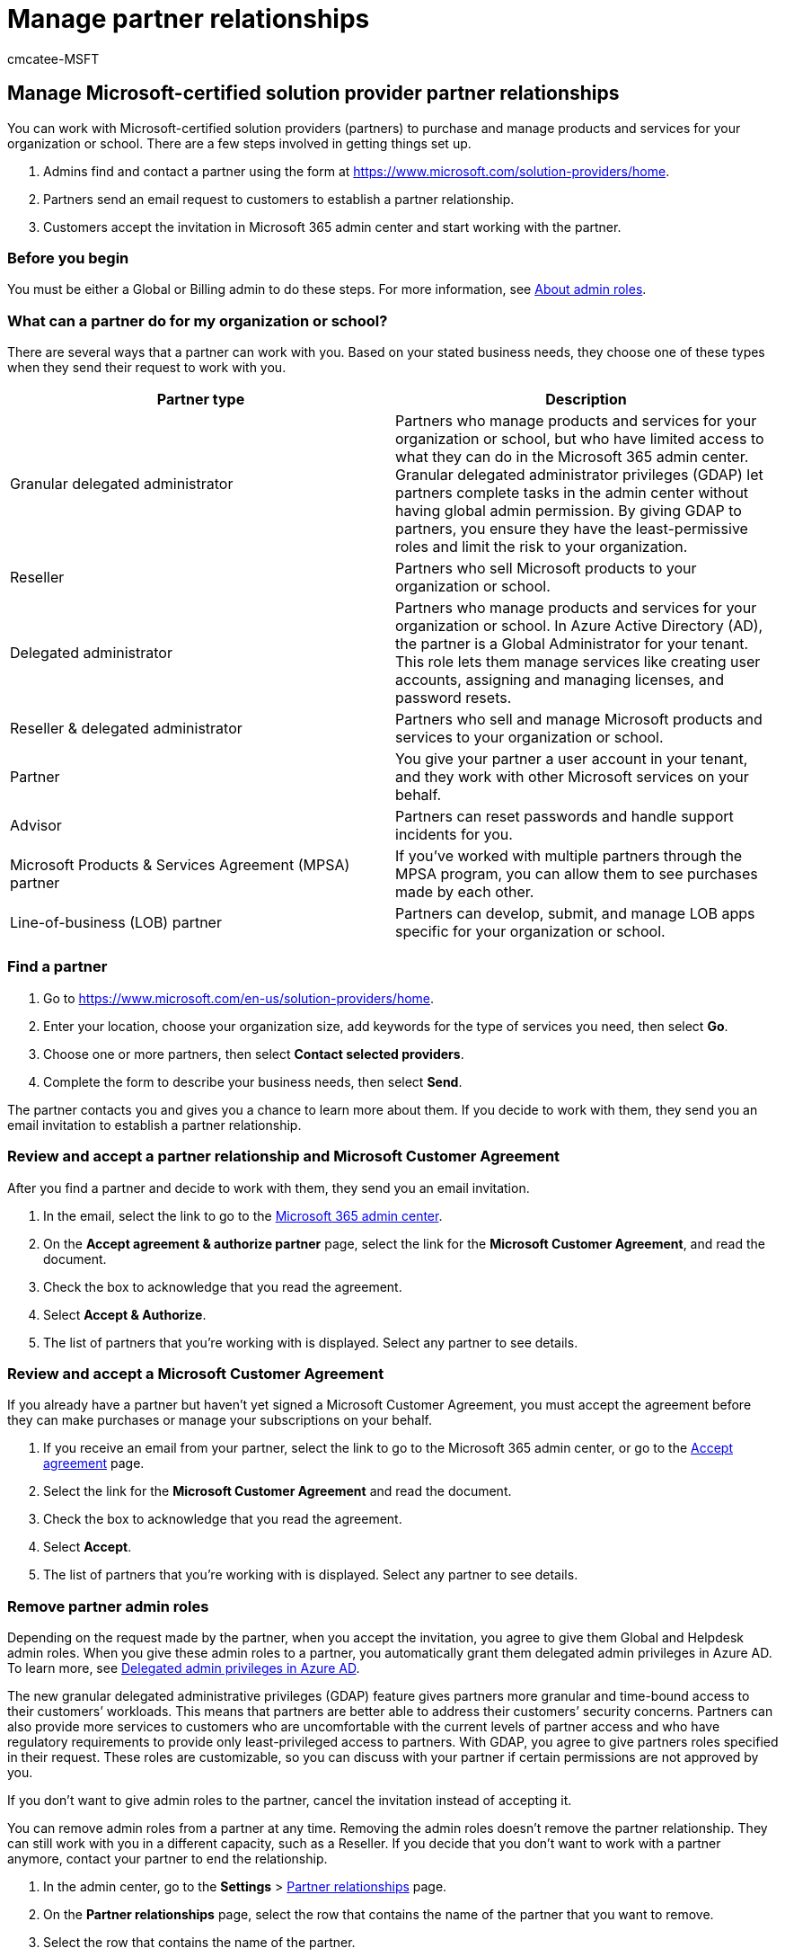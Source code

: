 = Manage partner relationships
:audience: Admin
:author: cmcatee-MSFT
:description: Learn how to work with Microsoft-certified solution providers (partners) to buy and manage products and services for your organization or school.
:f1.keywords: ["NOCSH"]
:manager: scotv
:ms.author: cmcatee
:ms.collection: ["M365-subscription-management", "Adm_O365"]
:ms.custom: ["commerce_subscriptions", "AdminSurgePortfolio", "admindeeplinkMAC"]
:ms.date: 02/04/2022
:ms.localizationpriority: medium
:ms.reviewer: tugu, jmueller
:ms.service: o365-administration
:ms.topic: article
:search.appverid: MET150

== Manage Microsoft-certified solution provider partner relationships

You can work with Microsoft-certified solution providers (partners) to purchase and manage products and services for your organization or school.
There are a few steps involved in getting things set up.

. Admins find and contact a partner using the form at https://www.microsoft.com/solution-providers/home.
. Partners send an email request to customers to establish a partner relationship.
. Customers accept the invitation in Microsoft 365 admin center and start working with the partner.

=== Before you begin

You must be either a Global or Billing admin to do these steps.
For more information, see xref:../admin/add-users/about-admin-roles.adoc[About admin roles].

=== What can a partner do for my organization or school?

There are several ways that a partner can work with you.
Based on your stated business needs, they choose one of these types when they send their request to work with you.

|===
| Partner type | Description

| Granular delegated administrator
| Partners who manage products and services for your organization or school, but who have limited access to what they can do in the Microsoft 365 admin center.
Granular delegated administrator privileges (GDAP) let partners complete tasks in the admin center without having global admin permission.
By giving GDAP to partners, you ensure they have the least-permissive roles and limit the risk to your organization.

| Reseller
| Partners who sell Microsoft products to your organization or school.

| Delegated administrator
| Partners who manage products and services for your organization or school.
In Azure Active Directory (AD), the partner is a Global Administrator for your tenant.
This role lets them manage services like creating user accounts, assigning and managing licenses, and password resets.

| Reseller & delegated administrator
| Partners who sell and manage Microsoft products and services to your organization or school.

| Partner
| You give your partner a user account in your tenant, and they work with other Microsoft services on your behalf.

| Advisor
| Partners can reset passwords and handle support incidents for you.

| Microsoft Products & Services Agreement (MPSA) partner
| If you've worked with multiple partners through the MPSA program, you can allow them to see purchases made by each other.

| Line-of-business (LOB) partner
| Partners can develop, submit, and manage LOB apps specific for your organization or school.
|===

=== Find a partner

. Go to https://www.microsoft.com/en-us/solution-providers/home.
. Enter your location, choose your organization size, add keywords for the type of services you need, then select *Go*.
. Choose one or more partners, then select *Contact selected providers*.
. Complete the form to describe your business needs, then select *Send*.

The partner contacts you and gives you a chance to learn more about them.
If you decide to work with them, they send you an email invitation to establish a partner relationship.

=== Review and accept a partner relationship and Microsoft Customer Agreement

After you find a partner and decide to work with them, they send you an email invitation.

. In the email, select the link to go to the https://go.microsoft.com/fwlink/p/?linkid=2024339[Microsoft 365 admin center].
. On the *Accept agreement & authorize partner* page, select the link for the *Microsoft Customer Agreement*, and read the document.
. Check the box to acknowledge that you read the agreement.
. Select *Accept & Authorize*.
. The list of partners that you're working with is displayed.
Select any partner to see details.

=== Review and accept a Microsoft Customer Agreement

If you already have a partner but haven't yet signed a Microsoft Customer Agreement, you must accept the agreement before they can make purchases or manage your subscriptions on your behalf.

. If you receive an email from your partner, select the link to go to the Microsoft 365 admin center, or go to the https://go.microsoft.com/fwlink/?linkid=2116573[Accept agreement] page.
. Select the link for the *Microsoft Customer Agreement* and read the document.
. Check the box to acknowledge that you read the agreement.
. Select *Accept*.
. The list of partners that you're working with is displayed.
Select any partner to see details.

=== Remove partner admin roles

Depending on the request made by the partner, when you accept the invitation, you agree to give them Global and Helpdesk admin roles.
When you give these admin roles to a partner, you automatically grant them delegated admin privileges in Azure AD.
To learn more, see link:/partner-center/customers_revoke_admin_privileges#delegated-admin-privileges-in-azure-ad[Delegated admin privileges in Azure AD].

The new granular delegated administrative privileges (GDAP) feature gives partners more granular and time-bound access to their customers`' workloads.
This means that partners are better able to address their customers`' security concerns.
Partners can also provide more services to customers who are uncomfortable with the current levels of partner access and who have regulatory requirements to provide only least-privileged access to partners.
With GDAP, you agree to give partners roles specified in their request.
These roles are customizable, so you can discuss with your partner if certain permissions are not approved by you.

If you don't want to give admin roles to the partner, cancel the invitation instead of accepting it.

You can remove admin roles from a partner at any time.
Removing the admin roles doesn't remove the partner relationship.
They can still work with you in a different capacity, such as a Reseller.
If you decide that you don't want to work with a partner anymore, contact your partner to end the relationship.

. In the admin center, go to the *Settings* > https://go.microsoft.com/fwlink/p/?linkid=2074649[Partner relationships] page.
. On the *Partner relationships* page, select the row that contains the name of the partner that you want to remove.
. Select the row that contains the name of the partner.
. On the partner page, select *Remove roles*.
. In the *Remove roles?* dialog box, select *Yes*.

If you do not see the *Remove roles* option, contact the https://partner.microsoft.com/support[Partner Center].

